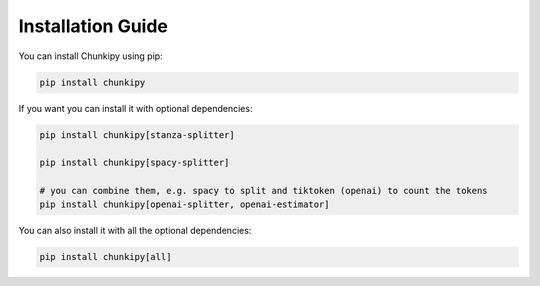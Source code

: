 Installation Guide
==================

You can install Chunkipy using pip:

.. code-block:: bash

    pip install chunkipy

If you want you can install it with optional dependencies:

.. code-block:: bash

    pip install chunkipy[stanza-splitter]
    
    pip install chunkipy[spacy-splitter]

    # you can combine them, e.g. spacy to split and tiktoken (openai) to count the tokens
    pip install chunkipy[openai-splitter, openai-estimator]

You can also install it with all the optional dependencies:

.. code-block:: bash

    pip install chunkipy[all]


